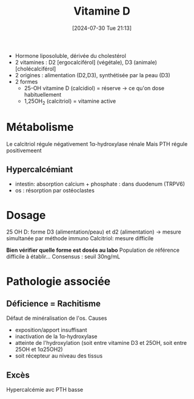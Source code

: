 #+title:      Vitamine D
#+date:       [2024-07-30 Tue 21:13]
#+filetags:   :biochimie:
#+identifier: 20240730T211303

- Hormone liposoluble, dérivée du cholestérol
- 2 vitamines : D2 [ergocalciférol] (végétale), D3 (animale) [cholécalciférol]
- 2 origines : alimentation (D2,D3), synthétisée par la peau (D3)
- 2 formes
  - 25-OH vitamine D (calcidiol)  = réserve -> ce qu'on dose habituellement
  - 1,25OH_2 (calcitriol) = vitamine active

* Métabolisme
[[file:images/biochimie/vitamineD.png]]
Le calcitriol régule négativement 1α-hydroxylase rénale
Mais PTH régule positivemeent
** Hypercalcémiant
- intestin: absorption calcium + phosphate : dans duodenum (TRPV6)
- os : résorption par ostéoclastes
* Dosage
25 OH D: forme D3 (alimentation/peau) et d2 (alimentation) -> mesure simultanée par méthode immuno
Calcitriol: mesure difficile

*Bien vérifier quelle forme est dosés au labo*
Population de référence difficile à établir...
Consensus : seuil 30ng/mL
* Pathologie associée
** Déficience = Rachitisme
Défaut de minéralisation de l'os. Causes
- exposition/apport insuffisant
- inactivation de la 1α-hydroxylase
- atteinte de l'hydroxylation (soit entre vitamine D3 et 25OH, soit entre 25OH et 1α25OH2)
- soit récepteur au niveau des tissus
** Excès
Hypercalcémie avc PTH basse
